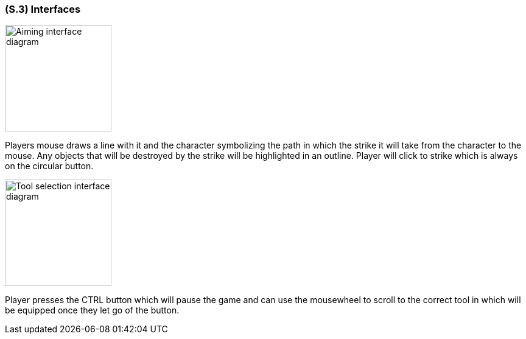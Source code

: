 [#s3,reftext=S.3]
=== (S.3) Interfaces
image::images/aiming_diagram.PNG[alt="Aiming interface diagram", width=175]
Players mouse draws a line with it and the character symbolizing the path in which the strike it will take from the character to the mouse. Any objects that will be destroyed by the strike will be highlighted in an outline. Player will click to strike which is always on the circular button. 

image::images/tool_selection_diagram.PNG[alt="Tool selection interface diagram", width=175]
Player presses the CTRL button which will pause the game and can use the mousewheel to scroll to the correct tool in which will be equipped once they let go of the button.